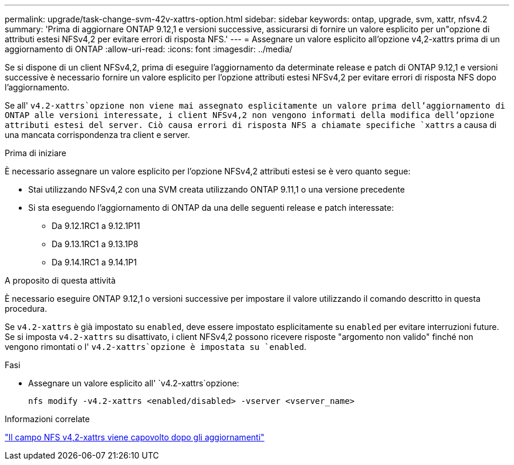 ---
permalink: upgrade/task-change-svm-42v-xattrs-option.html 
sidebar: sidebar 
keywords: ontap, upgrade, svm, xattr, nfsv4.2 
summary: 'Prima di aggiornare ONTAP 9.12,1 e versioni successive, assicurarsi di fornire un valore esplicito per un"opzione di attributi estesi NFSv4,2 per evitare errori di risposta NFS.' 
---
= Assegnare un valore esplicito all'opzione v4,2-xattrs prima di un aggiornamento di ONTAP
:allow-uri-read: 
:icons: font
:imagesdir: ../media/


[role="lead"]
Se si dispone di un client NFSv4,2, prima di eseguire l'aggiornamento da determinate release e patch di ONTAP 9.12,1 e versioni successive è necessario fornire un valore esplicito per l'opzione attributi estesi NFSv4,2 per evitare errori di risposta NFS dopo l'aggiornamento.

Se all' `v4.2-xattrs`opzione non viene mai assegnato esplicitamente un valore prima dell'aggiornamento di ONTAP alle versioni interessate, i client NFSv4,2 non vengono informati della modifica dell'opzione attributi estesi del server. Ciò causa errori di risposta NFS a chiamate specifiche `xattrs` a causa di una mancata corrispondenza tra client e server.

.Prima di iniziare
È necessario assegnare un valore esplicito per l'opzione NFSv4,2 attributi estesi se è vero quanto segue:

* Stai utilizzando NFSv4,2 con una SVM creata utilizzando ONTAP 9.11,1 o una versione precedente
* Si sta eseguendo l'aggiornamento di ONTAP da una delle seguenti release e patch interessate:
+
** Da 9.12.1RC1 a 9.12.1P11
** Da 9.13.1RC1 a 9.13.1P8
** Da 9.14.1RC1 a 9.14.1P1




.A proposito di questa attività
È necessario eseguire ONTAP 9.12,1 o versioni successive per impostare il valore utilizzando il comando descritto in questa procedura.

Se `v4.2-xattrs` è già impostato su `enabled`, deve essere impostato esplicitamente su `enabled` per evitare interruzioni future. Se si imposta `v4.2-xattrs` su disattivato, i client NFSv4,2 possono ricevere risposte "argomento non valido" finché non vengono rimontati o l' `v4.2-xattrs`opzione è impostata su `enabled`.

.Fasi
* Assegnare un valore esplicito all' `v4.2-xattrs`opzione:
+
[source, cli]
----
nfs modify -v4.2-xattrs <enabled/disabled> -vserver <vserver_name>
----


.Informazioni correlate
https://kb.netapp.com/on-prem/ontap/da/NAS/NAS-Issues/CONTAP-120160["Il campo NFS v4,2-xattrs viene capovolto dopo gli aggiornamenti"^]
